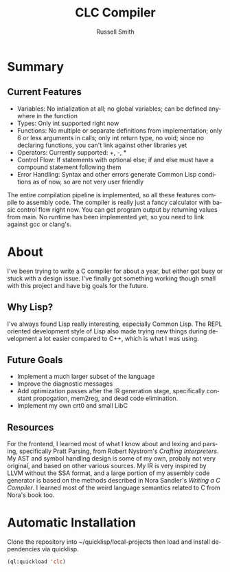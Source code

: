 #+TITLE:     CLC Compiler
#+AUTHOR:    Russell Smith
#+EMAIL:     russell.smith7502@gmail.com
#+DESCRIPTION: A small C compiler written in Common Lisp 
#+KEYWORDS:  C, Compiler, Lisp
#+LANGUAGE:  en
#+OPTIONS:   H:4 num:nil toc:2 p:t

* Summary

** Current Features

- Variables: No intialization at all; no global variables; can be
  defined anywhere in the function
- Types: Only int supported right now
- Functions: No multiple or separate definitions from implementation;
  only 6 or less arguments in calls; only int return type, no void;
  since no declaring functions, you can't link against other libraries
  yet
- Operators: Currently supported: +, -, *
- Control Flow: If statements with optional else; if and else must
  have a compound statement following them
- Error Handling: Syntax and other errors generate Common Lisp
  conditions as of now, so are not very user friendly
  
The entire compilation pipeline is implemented, so all these features
compile to assembly code. The compiler is really just a fancy
calculator with basic control flow right now. You can get program
output by returning values from main. No runtime has been implemented
yet, so you need to link against gcc or clang's.

* About

I've been trying to write a C compiler for about a year, but either
got busy or stuck with a design issue. I've finally got something
working though small with this project and have big goals for the
future.

** Why Lisp?

I've always found Lisp really interesting, especially Common Lisp. The
REPL oriented development style of Lisp also made trying new things
during development a lot easier compared to C++, which is what I was
using.

** Future Goals

- Implement a much larger subset of the language
- Improve the diagnostic messages
- Add optimization passes after the IR generation stage, specifically
  constant propogation, mem2reg, and dead code elimination.
- Implement my own crt0 and small LibC

** Resources

For the frontend, I learned most of what I know about and lexing and
parsing, specifically Pratt Parsing, from Robert Nystrom's /Crafting
Interpreters/. My AST and symbol handling design is some of my own,
probaly not very original, and based on other various sources. My IR
is very inspired by LLVM without the SSA format, and a large portion
of my assembly code generator is based on the methods described in
Nora Sandler's /Writing a C Compiler/. I learned most of the weird
language semantics related to C from Nora's book too.


* Automatic Installation

Clone the repository into ~/quicklisp/local-projects then load and
install dependencies via quicklisp.

#+BEGIN_SRC lisp
  (ql:quickload 'clc)
#+END_SRC


